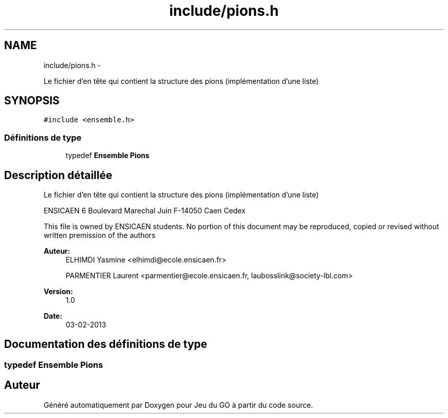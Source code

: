 .TH "include/pions.h" 3 "Mercredi Février 12 2014" "Jeu du GO" \" -*- nroff -*-
.ad l
.nh
.SH NAME
include/pions.h \- 
.PP
Le fichier d'en tête qui contient la structure des pions (implémentation d'une liste)  

.SH SYNOPSIS
.br
.PP
\fC#include <ensemble\&.h>\fP
.br

.SS "Définitions de type"

.in +1c
.ti -1c
.RI "typedef \fBEnsemble\fP \fBPions\fP"
.br
.in -1c
.SH "Description détaillée"
.PP 
Le fichier d'en tête qui contient la structure des pions (implémentation d'une liste) 

ENSICAEN 6 Boulevard Marechal Juin F-14050 Caen Cedex
.PP
This file is owned by ENSICAEN students\&. No portion of this document may be reproduced, copied or revised without written premission of the authors 
.PP
\fBAuteur:\fP
.RS 4
ELHIMDI Yasmine <elhimdi@ecole.ensicaen.fr> 
.PP
PARMENTIER Laurent <parmentier@ecole.ensicaen.fr, laubosslink@society-lbl.com> 
.RE
.PP
\fBVersion:\fP
.RS 4
1\&.0 
.RE
.PP
\fBDate:\fP
.RS 4
03-02-2013 
.RE
.PP

.SH "Documentation des définitions de type"
.PP 
.SS "typedef \fBEnsemble\fP \fBPions\fP"
.SH "Auteur"
.PP 
Généré automatiquement par Doxygen pour Jeu du GO à partir du code source\&.
